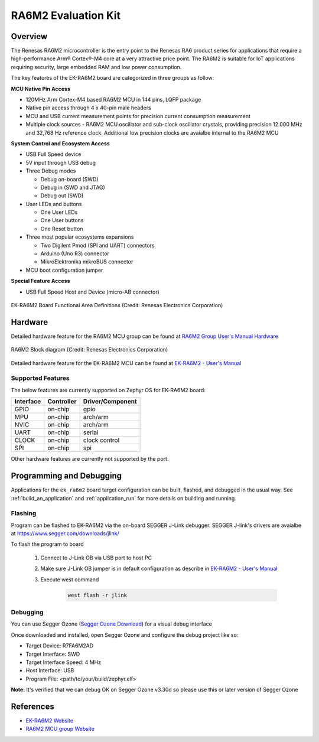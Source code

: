 .. _ek_ra6m2:

RA6M2 Evaluation Kit
####################

Overview
********

The Renesas RA6M2 microcontroller is the entry point to the Renesas RA6 product series
for applications that require a high-performance Arm® Cortex®-M4 core at a very attractive
price point. The RA6M2 is suitable for IoT applications requiring security, large embedded
RAM and low power consumption.

The key features of the EK-RA6M2 board are categorized in three groups as follow:

**MCU Native Pin Access**

- 120MHz Arm Cortex-M4 based RA6M2 MCU in 144 pins, LQFP package
- Native pin access through 4 x 40-pin male headers
- MCU and USB current measurement points for precision current consumption measurement
- Multiple clock sources - RA6M2 MCU oscillator and sub-clock oscillator crystals,
  providing precision 12.000 MHz and 32,768 Hz reference clock.
  Additional low precision clocks are avaialbe internal to the RA6M2 MCU

**System Control and Ecosystem Access**

- USB Full Speed device
- 5V input through USB debug

- Three Debug modes

  - Debug on-board (SWD)
  - Debug in (SWD and JTAG)
  - Debug out (SWD)

- User LEDs and buttons

  - One User LEDs
  - One User buttons
  - One Reset button

- Three most popular ecosystems expansions

  - Two Digilent Pmod (SPI and UART) connectors
  - Arduino (Uno R3) connector
  - MikroElektronika mikroBUS connector

- MCU boot configuration jumper

**Special Feature Access**

- USB Full Speed Host and Device (micro-AB connector)

.. figure:: ek_ra6m2.webp
	:align: center
	:alt: RA6M2 Evaluation Kit

	EK-RA6M2 Board Functional Area Definitions (Credit: Renesas Electronics Corporation)

Hardware
********
Detailed hardware feature for the RA6M2 MCU group can be found at `RA6M2 Group User's Manual Hardware`_

.. figure:: ra6m2_block_diagram.webp
	:width: 871px
	:align: center
	:alt: RA6M2 MCU group feature

	RA6M2 Block diagram (Credit: Renesas Electronics Corporation)

Detailed hardware feature for the EK-RA6M2 MCU can be found at `EK-RA6M2 - User's Manual`_

Supported Features
==================

The below features are currently supported on Zephyr OS for EK-RA6M2 board:

+-----------+------------+----------------------+
| Interface | Controller | Driver/Component     |
+===========+============+======================+
| GPIO      | on-chip    | gpio                 |
+-----------+------------+----------------------+
| MPU       | on-chip    | arch/arm             |
+-----------+------------+----------------------+
| NVIC      | on-chip    | arch/arm             |
+-----------+------------+----------------------+
| UART      | on-chip    | serial               |
+-----------+------------+----------------------+
| CLOCK     | on-chip    | clock control        |
+-----------+------------+----------------------+
| SPI       | on-chip    | spi                  |
+-----------+------------+----------------------+

Other hardware features are currently not supported by the port.

Programming and Debugging
*************************

Applications for the ``ek_ra6m2`` board target configuration can be
built, flashed, and debugged in the usual way. See
:ref:`build_an_application` and :ref:`application_run` for more details on
building and running.

Flashing
========

Program can be flashed to EK-RA6M2 via the on-board SEGGER J-Link debugger.
SEGGER J-link's drivers are avaialbe at https://www.segger.com/downloads/jlink/

To flash the program to board

  1. Connect to J-Link OB via USB port to host PC

  2. Make sure J-Link OB jumper is in default configuration as describe in `EK-RA6M2 - User's Manual`_

  3. Execute west command

	.. code-block:: console

		west flash -r jlink

Debugging
=========

You can use Segger Ozone (`Segger Ozone Download`_) for a visual debug interface

Once downloaded and installed, open Segger Ozone and configure the debug project
like so:

* Target Device: R7FA6M2AD
* Target Interface: SWD
* Target Interface Speed: 4 MHz
* Host Interface: USB
* Program File: <path/to/your/build/zephyr.elf>

**Note:** It's verified that we can debug OK on Segger Ozone v3.30d so please use this or later
version of Segger Ozone

References
**********
- `EK-RA6M2 Website`_
- `RA6M2 MCU group Website`_

.. _EK-RA6M2 Website:
   https://www.renesas.com/us/en/products/microcontrollers-microprocessors/ra-cortex-m-mcus/ek-ra6m2-evaluation-kit-ra6m2-mcu-group

.. _RA6M2 MCU group Website:
   https://www.renesas.com/us/en/products/microcontrollers-microprocessors/ra-cortex-m-mcus/ra6m2-32-bit-microcontrollers-120mhz-medium-size-memory-integration-and-ethernet

.. _EK-RA6M2 - User's Manual:
   https://www.renesas.com/us/en/document/mat/ek-ra6m2-v1-users-manual-0

.. _RA6M2 Group User's Manual Hardware:
   https://www.renesas.com/us/en/document/mah/renesas-ra6m2-group-users-manual-hardware

.. _Segger Ozone Download:
   https://www.segger.com/downloads/jlink#Ozone
